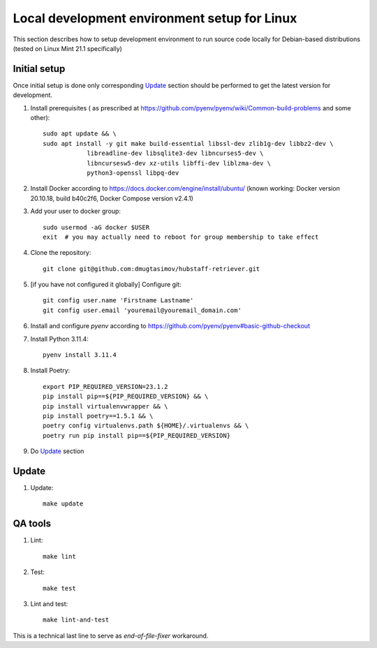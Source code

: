 Local development environment setup for Linux
========================================================================

This section describes how to setup development environment to run source code locally
for Debian-based distributions (tested on Linux Mint 21.1 specifically)

Initial setup
+++++++++++++
Once initial setup is done only corresponding `Update`_ section should be performed
to get the latest version for development.

#. Install prerequisites (
   as prescribed at https://github.com/pyenv/pyenv/wiki/Common-build-problems and some other)::

    sudo apt update && \
    sudo apt install -y git make build-essential libssl-dev zlib1g-dev libbz2-dev \
                libreadline-dev libsqlite3-dev libncurses5-dev \
                libncursesw5-dev xz-utils libffi-dev liblzma-dev \
                python3-openssl libpq-dev

#. Install Docker according to https://docs.docker.com/engine/install/ubuntu/
   (known working: Docker version 20.10.18, build b40c2f6, Docker Compose version v2.4.1)

#. Add your user to docker group::

    sudo usermod -aG docker $USER
    exit  # you may actually need to reboot for group membership to take effect

#. Clone the repository::

    git clone git@github.com:dmugtasimov/hubstaff-retriever.git

#. [if you have not configured it globally] Configure git::

    git config user.name 'Firstname Lastname'
    git config user.email 'youremail@youremail_domain.com'

#. Install and configure `pyenv` according to https://github.com/pyenv/pyenv#basic-github-checkout
#. Install Python 3.11.4::

    pyenv install 3.11.4

#. Install Poetry::

    export PIP_REQUIRED_VERSION=23.1.2
    pip install pip==${PIP_REQUIRED_VERSION} && \
    pip install virtualenvwrapper && \
    pip install poetry==1.5.1 && \
    poetry config virtualenvs.path ${HOME}/.virtualenvs && \
    poetry run pip install pip==${PIP_REQUIRED_VERSION}

#. Do `Update`_ section

Update
++++++

#. Update::

    make update


QA tools
++++++++

#. Lint::

    make lint

#. Test::

    make test

#. Lint and test::

    make lint-and-test

This is a technical last line to serve as `end-of-file-fixer` workaround.
